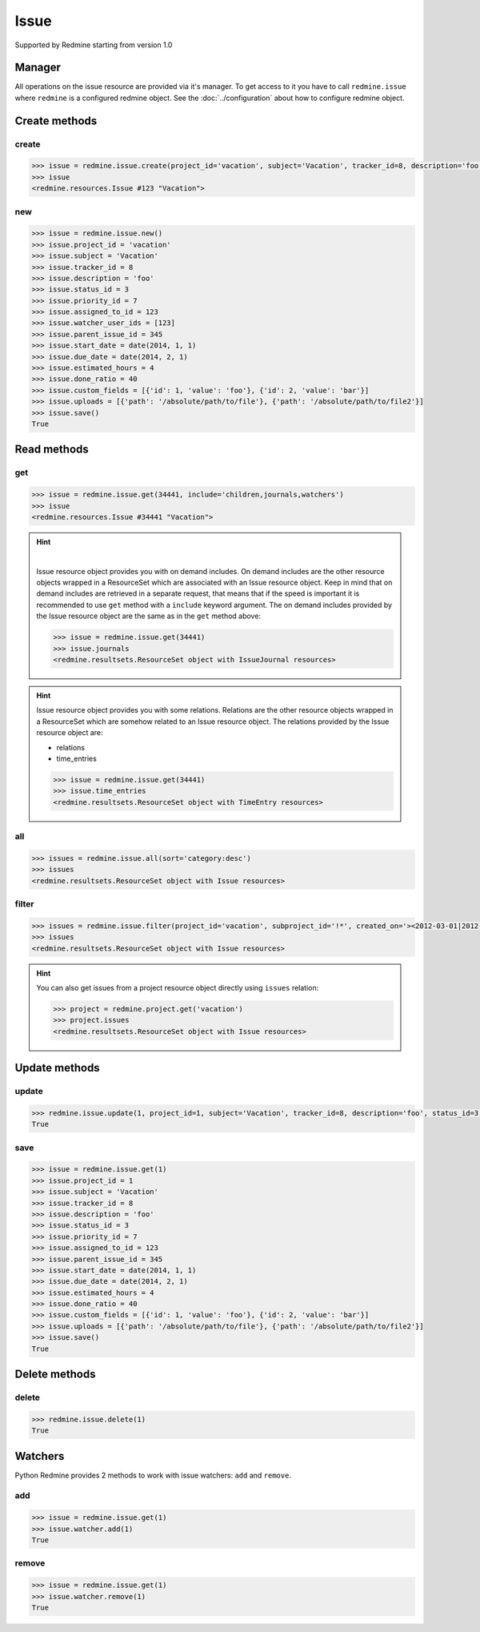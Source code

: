 Issue
=====

Supported by Redmine starting from version 1.0

Manager
-------

All operations on the issue resource are provided via it's manager. To get access to it
you have to call ``redmine.issue`` where ``redmine`` is a configured redmine object.
See the :doc:`../configuration` about how to configure redmine object.

Create methods
--------------

create
++++++

.. py:method:: create(**fields)
    :module: redmine.managers.ResourceManager
    :noindex:

    Creates new issue resource with given fields and saves it to the Redmine.

    :param project_id: (required). Id or identifier of issue's project.
    :type project_id: integer or string
    :param string subject: (required). Issue subject.
    :param integer tracker_id: (optional). Issue tracker id.
    :param string description: (optional). Issue description.
    :param integer status_id: (optional). Issue status id.
    :param integer priority_id: (optional). Issue priority id.
    :param integer category_id: (optional). Issue category id.
    :param integer fixed_version_id: (optional). Issue version id.
    :param boolean is_private: (optional). Whether issue is private.
    :param integer assigned_to_id: (optional). Issue will be assigned to this user id.
    :param watcher_user_ids: (optional). User ids who will be watching this issue.
    :type watcher_user_ids: list or tuple
    :param integer parent_issue_id: (optional). Parent issue id.
    :param start_date: (optional). Issue start date.
    :type start_date: string or date object
    :param due_date: (optional). Issue end date.
    :type due_date: string or date object
    :param integer estimated_hours: (optional). Issue estimated hours.
    :param integer done_ratio: (optional). Issue done ratio.
    :param list custom_fields: (optional). Custom fields in the form of [{'id': 1, 'value': 'foo'}].
    :param uploads:
      .. raw:: html

          (optional). Uploads in the form of [{'': ''}, ...], accepted keys are:

      - path (required). Absolute path to the file that should be uploaded.
      - filename (optional). Name of the file after upload.
      - description (optional). Description of the file.
      - content_type (optional). Content type of the file.

    :type uploads: list or tuple
    :return: Issue resource object

.. code-block:: python

    >>> issue = redmine.issue.create(project_id='vacation', subject='Vacation', tracker_id=8, description='foo', status_id=3, priority_id=7, assigned_to_id=123, watcher_user_ids=[123], parent_issue_id=345, start_date='2014-01-01', due_date='2014-02-01', estimated_hours=4, done_ratio=40, custom_fields=[{'id': 1, 'value': 'foo'}, {'id': 2, 'value': 'bar'}], uploads=[{'path': '/absolute/path/to/file'}, {'path': '/absolute/path/to/file2'}])
    >>> issue
    <redmine.resources.Issue #123 "Vacation">

new
+++

.. py:method:: new()
    :module: redmine.managers.ResourceManager
    :noindex:

    Creates new empty issue resource but doesn't save it to the Redmine. This is useful if
    you want to set some resource fields later based on some condition(s) and only after
    that save it to the Redmine. Valid attributes are the same as for ``create`` method above.

    :return: Issue resource object

.. code-block:: python

    >>> issue = redmine.issue.new()
    >>> issue.project_id = 'vacation'
    >>> issue.subject = 'Vacation'
    >>> issue.tracker_id = 8
    >>> issue.description = 'foo'
    >>> issue.status_id = 3
    >>> issue.priority_id = 7
    >>> issue.assigned_to_id = 123
    >>> issue.watcher_user_ids = [123]
    >>> issue.parent_issue_id = 345
    >>> issue.start_date = date(2014, 1, 1)
    >>> issue.due_date = date(2014, 2, 1)
    >>> issue.estimated_hours = 4
    >>> issue.done_ratio = 40
    >>> issue.custom_fields = [{'id': 1, 'value': 'foo'}, {'id': 2, 'value': 'bar'}]
    >>> issue.uploads = [{'path': '/absolute/path/to/file'}, {'path': '/absolute/path/to/file2'}]
    >>> issue.save()
    True

Read methods
------------

get
+++

.. py:method:: get(resource_id, **params)
    :module: redmine.managers.ResourceManager
    :noindex:

    Returns single issue resource from the Redmine by it's id.

    :param integer resource_id: (required). Id of the issue.
    :param string include:
      .. raw:: html

          (optional). Can be used to fetch associated data in one call. Accepted values (separated by comma):

      - children
      - attachments
      - relations
      - changesets
      - journals
      - watchers

    :return: Issue resource object

.. code-block:: python

    >>> issue = redmine.issue.get(34441, include='children,journals,watchers')
    >>> issue
    <redmine.resources.Issue #34441 "Vacation">

.. hint::

    .. versionadded:: 0.4.0

    |

    Issue resource object provides you with on demand includes. On demand includes are the
    other resource objects wrapped in a ResourceSet which are associated with an Issue
    resource object. Keep in mind that on demand includes are retrieved in a separate request,
    that means that if the speed is important it is recommended to use ``get`` method with a
    ``include`` keyword argument. The on demand includes provided by the Issue resource object
    are the same as in the ``get`` method above:

    .. code-block:: python

        >>> issue = redmine.issue.get(34441)
        >>> issue.journals
        <redmine.resultsets.ResourceSet object with IssueJournal resources>

.. hint::

    Issue resource object provides you with some relations. Relations are the other
    resource objects wrapped in a ResourceSet which are somehow related to an Issue
    resource object. The relations provided by the Issue resource object are:

    * relations
    * time_entries

    .. code-block:: python

        >>> issue = redmine.issue.get(34441)
        >>> issue.time_entries
        <redmine.resultsets.ResourceSet object with TimeEntry resources>

all
+++

.. py:method:: all(**params)
    :module: redmine.managers.ResourceManager
    :noindex:

    Returns all issue resources from the Redmine.

    :param string sort: (optional). Column to sort with. Append :desc to invert the order.
    :param integer limit: (optional). How much resources to return.
    :param integer offset: (optional). Starting from what resource to return the other resources.
    :return: ResourceSet object

.. code-block:: python

    >>> issues = redmine.issue.all(sort='category:desc')
    >>> issues
    <redmine.resultsets.ResourceSet object with Issue resources>

filter
++++++

.. py:method:: filter(**filters)
    :module: redmine.managers.ResourceManager
    :noindex:

    Returns issue resources that match the given lookup parameters.

    :param project_id: (optional). Id or identifier of issue's project.
    :type project_id: integer or string
    :param subproject_id: (optional). Get issues from the subproject with the
      given id. You can use project_id=X, subproject_id=!* to get only the issues of
      a given project and none of its subprojects.
    :type subproject_id: integer or string
    :param integer tracker_id: (optional). Get issues from the tracker with the given id.
    :param integer query_id: (optional). Get issues for the given query id.
    :param status_id:
      .. raw:: html

          (optional). Get issues with the given status id. Possible values are:

      - open - open issues
      - closed - closed issues
      - \* - all issues
      - id - status id

    :type status_id: integer or string
    :param integer assigned_to_id: (optional). Get issues which are assigned to the given user id.
      To get the issues assigned to the user whose credentials were used to access the API pass ``me``
      as a string.
    :param string cf_x: (optional). Get issues with the given value for custom field with an ID of x.
    :param string sort: (optional). Column to sort with. Append :desc to invert the order.
    :param integer limit: (optional). How much resources to return.
    :param integer offset: (optional). Starting from what resource to return the other resources.
    :return: ResourceSet object

.. code-block:: python

    >>> issues = redmine.issue.filter(project_id='vacation', subproject_id='!*', created_on='><2012-03-01|2012-03-07', sort='category:desc')
    >>> issues
    <redmine.resultsets.ResourceSet object with Issue resources>

.. hint::

    You can also get issues from a project resource object directly using
    ``issues`` relation:

    .. code-block:: python

        >>> project = redmine.project.get('vacation')
        >>> project.issues
        <redmine.resultsets.ResourceSet object with Issue resources>

Update methods
--------------

update
++++++

.. py:method:: update(resource_id, **fields)
    :module: redmine.managers.ResourceManager
    :noindex:

    Updates values of given fields of an issue resource and saves them to the Redmine.

    :param integer resource_id: (required). Issue id.
    :param integer project_id: (optional). Issue project id.
    :param string subject: (optional). Issue subject.
    :param integer tracker_id: (optional). Issue tracker id.
    :param string description: (optional). Issue description.
    :param integer status_id: (optional). Issue status id.
    :param integer priority_id: (optional). Issue priority id.
    :param integer category_id: (optional). Issue category id.
    :param integer fixed_version_id: (optional). Issue version id.
    :param boolean is_private: (optional). Whether issue is private.
    :param integer assigned_to_id: (optional). Issue will be assigned to this user id.
    :param integer parent_issue_id: (optional). Parent issue id.
    :param start_date: (optional). Issue start date.
    :type start_date: string or date object
    :param due_date: (optional). Issue end date.
    :type due_date: string or date object
    :param integer estimated_hours: (optional). Issue estimated hours.
    :param integer done_ratio: (optional). Issue done ratio.
    :param list custom_fields: (optional). Custom fields in the form of [{'id': 1, 'value': 'foo'}].
    :param uploads:
      .. raw:: html

          (optional). Uploads in the form of [{'': ''}, ...], accepted keys are:

      - path (required). Absolute path to the file that should be uploaded.
      - filename (optional). Name of the file after upload.
      - description (optional). Description of the file.
      - content_type (optional). Content type of the file.

    :type uploads: list or tuple
    :return: True

.. code-block:: python

    >>> redmine.issue.update(1, project_id=1, subject='Vacation', tracker_id=8, description='foo', status_id=3, priority_id=7, assigned_to_id=123, parent_issue_id=345, start_date='2014-01-01', due_date='2014-02-01', estimated_hours=4, done_ratio=40, custom_fields=[{'id': 1, 'value': 'foo'}, {'id': 2, 'value': 'bar'}], uploads=[{'path': '/absolute/path/to/file'}, {'path': '/absolute/path/to/file2'}])
    True

save
++++

.. py:method:: save()
    :module: redmine.resources.Issue
    :noindex:

    Saves the current state of an issue resource to the Redmine. Fields that
    can be changed are the same as for ``update`` method above.

    :return: True

.. code-block:: python

    >>> issue = redmine.issue.get(1)
    >>> issue.project_id = 1
    >>> issue.subject = 'Vacation'
    >>> issue.tracker_id = 8
    >>> issue.description = 'foo'
    >>> issue.status_id = 3
    >>> issue.priority_id = 7
    >>> issue.assigned_to_id = 123
    >>> issue.parent_issue_id = 345
    >>> issue.start_date = date(2014, 1, 1)
    >>> issue.due_date = date(2014, 2, 1)
    >>> issue.estimated_hours = 4
    >>> issue.done_ratio = 40
    >>> issue.custom_fields = [{'id': 1, 'value': 'foo'}, {'id': 2, 'value': 'bar'}]
    >>> issue.uploads = [{'path': '/absolute/path/to/file'}, {'path': '/absolute/path/to/file2'}]
    >>> issue.save()
    True

Delete methods
--------------

delete
++++++

.. py:method:: delete(resource_id)
    :module: redmine.managers.ResourceManager
    :noindex:

    Deletes single issue resource from the Redmine by it's id.

    :param integer resource_id: (required). Issue id.
    :return: True

.. code-block:: python

    >>> redmine.issue.delete(1)
    True

Watchers
--------

.. versionadded:: 0.5.0

Python Redmine provides 2 methods to work with issue watchers: ``add`` and ``remove``.

add
+++

.. py:method:: add(user_id)
    :module: redmine.resources.Issue.Watcher
    :noindex:

    Adds a user to issue watchers list by it's id.

    :param integer user_id: (required). User id.
    :return: True

.. code-block:: python

    >>> issue = redmine.issue.get(1)
    >>> issue.watcher.add(1)
    True

remove
++++++

.. py:method:: remove(user_id)
    :module: redmine.resources.Issue.Watcher
    :noindex:

    Removes a user from issue watchers list by it's id.

    :param integer user_id: (required). User id.
    :return: True

.. code-block:: python

    >>> issue = redmine.issue.get(1)
    >>> issue.watcher.remove(1)
    True

